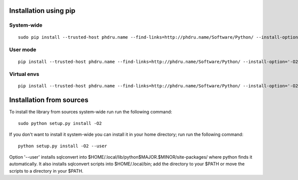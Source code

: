 Installation using pip
======================

System-wide
-----------

::

    sudo pip install --trusted-host phdru.name --find-links=http://phdru.name/Software/Python/ --install-option='-O2' sqlconvert


User mode
---------

::

    pip install --trusted-host phdru.name --find-links=http://phdru.name/Software/Python/ --install-option='-O2' --user sqlconvert

Virtual envs
------------

::

    pip install --trusted-host phdru.name --find-links=http://phdru.name/Software/Python/ --install-option='-O2' sqlconvert

Installation from sources
=========================

To install the library from sources system-wide run run the following
command:

::

    sudo python setup.py install -O2

If you don't want to install it system-wide you can install it in your
home directory; run run the following command:

::

    python setup.py install -O2 --user

Option '--user' installs sqlconvert into
$HOME/.local/lib/python$MAJOR.$MINOR/site-packages/ where python finds it
automatically. It also installs sqlconvert scripts into $HOME/.local/bin;
add the directory to your $PATH or move the scripts to a directory in your
$PATH.
